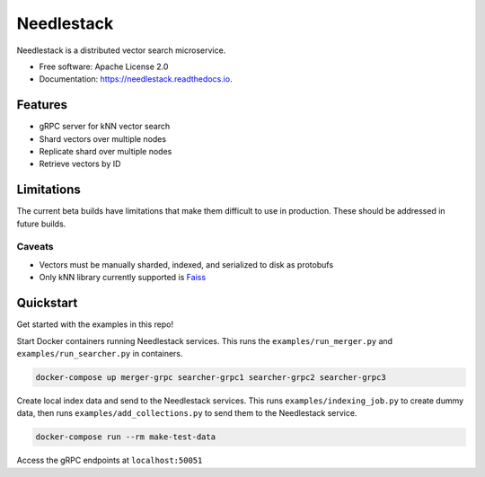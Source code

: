 ===========
Needlestack
===========

.. image:: https://img.shields.io/pypi/v/needlestack.svg
        :target: https://pypi.python.org/pypi/needlestack

.. image:: https://img.shields.io/travis/needlehaystack/needlestack.svg
        :target: https://travis-ci.org/needlehaystack/needlestack

.. image:: https://coveralls.io/repos/github/needlehaystack/needlestack/badge.svg?branch=master
        :target: https://coveralls.io/github/needlehaystack/needlestack?branch=master

.. image:: https://readthedocs.org/projects/needlestack/badge/?version=latest
        :target: https://needlestack.readthedocs.io/en/latest/?badge=latest
        :alt: Documentation Status



Needlestack is a distributed vector search microservice.


- Free software: Apache License 2.0
- Documentation: https://needlestack.readthedocs.io.


Features
--------

- gRPC server for kNN vector search
- Shard vectors over multiple nodes
- Replicate shard over multiple nodes
- Retrieve vectors by ID


Limitations
-----------
The current beta builds have limitations that make them difficult to use in production.
These should be addressed in future builds.

Caveats
~~~~~~~

- Vectors must be manually sharded, indexed, and serialized to disk as protobufs
- Only kNN library currently supported is `Faiss <https://github.com/facebookresearch/faiss/>`_


Quickstart
----------
Get started with the examples in this repo!

Start Docker containers running Needlestack services.
This runs the ``examples/run_merger.py`` and ``examples/run_searcher.py``
in containers.

.. code-block:: bash

    docker-compose up merger-grpc searcher-grpc1 searcher-grpc2 searcher-grpc3

Create local index data and send to the Needlestack services.
This runs ``examples/indexing_job.py`` to create dummy data,
then runs ``examples/add_collections.py`` to send them to the Needlestack service.

.. code-block:: bash

    docker-compose run --rm make-test-data

Access the gRPC endpoints at ``localhost:50051``
